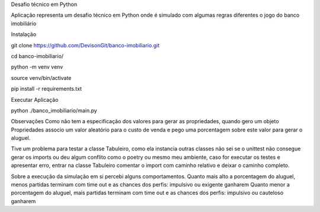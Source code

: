 Desafio técnico em Python

Aplicação representa um desafio técnico em Python onde é 
simulado com algumas regras diferentes o jogo do banco imobiliário

Instalação

git clone https://github.com/DevisonGit/banco-imobiliario.git

cd banco-imobiliario/

python -m venv venv

source venv/bin/activate

pip install -r requirements.txt

Executar Aplicação

python ./banco_imobiliario/main.py

Observações
Como não tem a especificação dos valores para gerar as propriedades, quando gero um objeto Propriedades 
associo um valor aleatório para o custo de venda e pego uma porcentagem sobre este valor para gerar o aluguel.

Tive um problema para testar a classe Tabuleiro, como ela instancia outras classes não sei se o unittest não consegue
gerar os imports ou deu algum conflito como o poetry ou mesmo meu ambiente, caso for executar os testes e apresentar erro, 
entrar na classe Tabuleiro comentar o import com caminho relativo e deixar o caminho completo.

Sobre a execução da simulação em si percebi alguns comportamentos.
Quanto mais alto a porcentagem do aluguel, menos partidas terminam com time out e as chances dos perfis: impulsivo ou exigente ganharem
Quanto menor a porcentagem do aluguel, mais partidas terminam com time out e as chances dos perfis: impulsivo ou cauteloso ganharem

